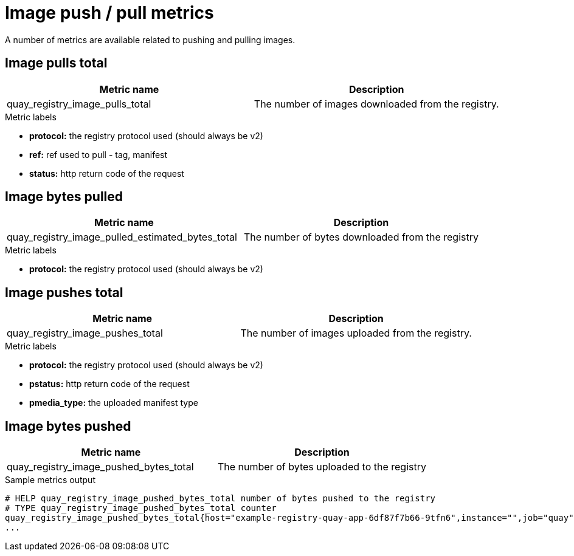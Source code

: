 :_mod-docs-content-type: REFERENCE

[[metrics-image-push-pull]]
= Image push / pull metrics

A number of metrics are available related to pushing and pulling images.

== Image pulls total

[options="header"]
|===
| Metric name | Description
| quay_registry_image_pulls_total  | The number of images downloaded from the registry.
|===

.Metric labels
* **protocol:** the registry protocol used (should always be v2)
* **ref:** ref used to pull - tag, manifest
* **status:** http return code of the request



== Image bytes pulled

[options="header"]
|===
| Metric name | Description
| quay_registry_image_pulled_estimated_bytes_total | The number of bytes downloaded from the registry 
|===

.Metric labels
* ** protocol:** the registry protocol used (should always be v2)



== Image pushes total

[options="header"]
|===
| Metric name | Description
| quay_registry_image_pushes_total | The number of images uploaded from the registry.
|===


.Metric labels
* **protocol:** the registry protocol used (should always be v2)
* **pstatus:** http return code of the request
* **pmedia_type:** the uploaded manifest type
 


== Image bytes pushed

[options="header"]
|===
| Metric name | Description
| quay_registry_image_pushed_bytes_total | The number of bytes uploaded to the registry
|===

.Sample metrics output
[source,terminal]
----
# HELP quay_registry_image_pushed_bytes_total number of bytes pushed to the registry
# TYPE quay_registry_image_pushed_bytes_total counter
quay_registry_image_pushed_bytes_total{host="example-registry-quay-app-6df87f7b66-9tfn6",instance="",job="quay",pid="221",process_name="registry:application"} 0
...
----

